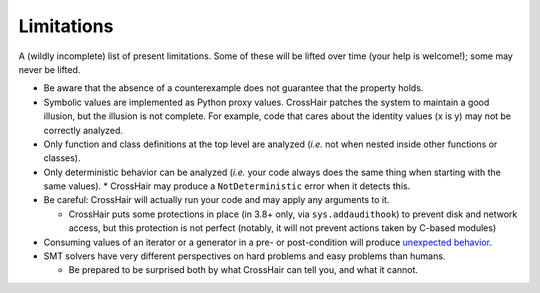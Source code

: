 ***********
Limitations
***********

A (wildly incomplete) list of present limitations.
Some of these will be lifted over time (your help is welcome!);
some may never be lifted.

* Be aware that the absence of a counterexample does not guarantee that
  the property holds.
* Symbolic values are implemented as Python proxy values.
  CrossHair patches the system to maintain a good illusion, but the illusion is not
  complete. For example, code that cares about the identity values (x is y) may not be
  correctly analyzed.
* Only function and class definitions at the top level are analyzed
  (*i.e.* not when nested inside other functions or classes).
* Only deterministic behavior can be analyzed
  (*i.e.* your code always does the same thing when starting
  with the same values).
  * CrossHair may produce a ``NotDeterministic`` error when it detects this.

* Be careful: CrossHair will actually run your code and may apply any arguments
  to it.

  * CrossHair puts some protections in place (in 3.8+ only, via ``sys.addaudithook``) to
    prevent disk and network access, but this protection is not perfect (notably, it
    will not prevent actions taken by C-based modules)

* Consuming values of an iterator or a generator in a pre- or post-condition
  will produce `unexpected behavior`_.
* SMT solvers have very different perspectives on hard problems and
  easy problems than humans.

  * Be prepared to be surprised both by what CrossHair can tell you,
    and what it cannot.

.. _unexpected behavior: https://github.com/pschanely/CrossHair/issues/9
